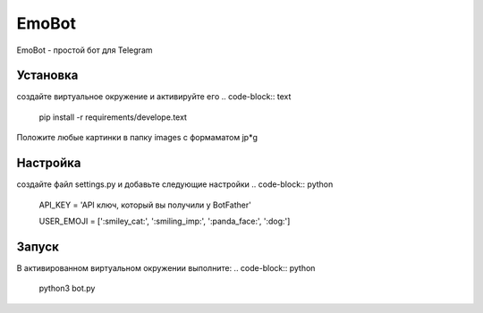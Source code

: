 EmoBot
======

EmoBot - простой бот для Telegram

Установка
---------
создайте виртуальное окружение и активируйте его
.. code-block:: text
    pip install -r requirements/develope.text

Положите любые картинки в папку  images c формаматом jp*g

Настройка
---------
создайте файл settings.py и добавьте следующие настройки
.. code-block:: python

    API_KEY = 'API ключ, который вы получили у BotFather'

    USER_EMOJI = [':smiley_cat:', ':smiling_imp:', ':panda_face:', ':dog:']

Запуск
------

В активированном виртуальном окружении выполните:
.. code-block:: python
    python3 bot.py